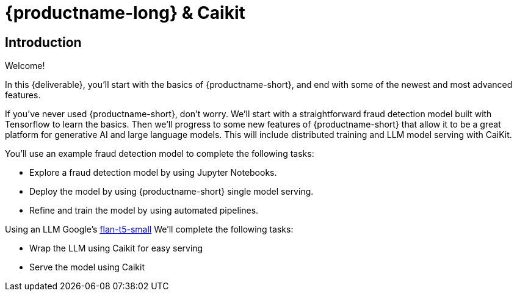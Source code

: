 = {productname-long} & Caikit
:!sectids:

[.text-center.strong]
== Introduction

Welcome!

In this {deliverable}, you'll start with the basics of {productname-short}, and end with some of the newest and most advanced features.

If you've never used {productname-short}, don't worry.  We'll start with a straightforward fraud detection model built with Tensorflow to learn the basics.  Then we'll progress to some new features of {productname-short} that allow it to be a great platform for generative AI and large language models.  This will include distributed training and LLM model serving with CaiKit.

You'll use an example fraud detection model to complete the following tasks:

* Explore a fraud detection model by using Jupyter Notebooks.
* Deploy the model by using {productname-short} single model serving.
* Refine and train the model by using automated pipelines.

Using an LLM Google's https://huggingface.co/google/flan-t5-small[flan-t5-small]  We'll complete the following tasks:

* Wrap the LLM using Caikit for easy serving
* Serve the model using Caikit

